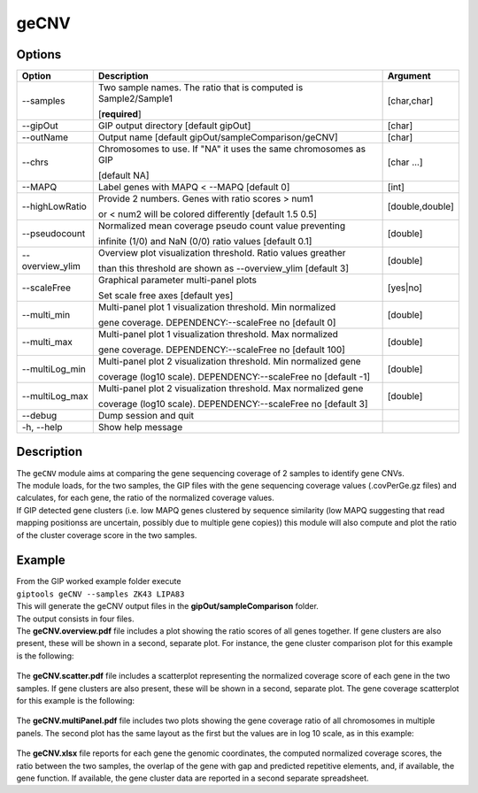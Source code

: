 #####
geCNV
#####

Options
-------

+-------------------+------------------------------------------------------------------+----------------+
|Option             |Description                                                       |Argument        |
+===================+==================================================================+================+
|\-\-samples        |Two sample names. The ratio that is computed is Sample2/Sample1   |[char,char]     |
|                   |                                                                  |                |
|                   |[**required**]                                                    |                |
+-------------------+------------------------------------------------------------------+----------------+
|\-\-gipOut         |GIP output directory [default gipOut]                             |[char]          |
+-------------------+------------------------------------------------------------------+----------------+
|\-\-outName        |Output name [default gipOut/sampleComparison/geCNV]               |[char]          |
+-------------------+------------------------------------------------------------------+----------------+
|\-\-chrs           |Chromosomes to use. If "NA" it uses the same chromosomes as GIP   |[char ...]      |
|                   |                                                                  |                |
|                   |[default NA]                                                      |                |
+-------------------+------------------------------------------------------------------+----------------+
|\-\-MAPQ           |Label genes with MAPQ < \-\-MAPQ [default 0]                      |[int]           |
+-------------------+------------------------------------------------------------------+----------------+
|\-\-highLowRatio   |Provide 2 numbers. Genes with ratio scores > num1                 |[double,double] |
|                   |                                                                  |                |
|                   |or < num2 will be colored differently [default 1.5  0.5]          |                |
+-------------------+------------------------------------------------------------------+----------------+
|\-\-pseudocount    |Normalized mean coverage pseudo count value preventing            |[double]        |
|                   |                                                                  |                |
|                   |infinite (1/0) and NaN (0/0) ratio values [default 0.1]           |                |
+-------------------+------------------------------------------------------------------+----------------+
|\-\-overview_ylim  |Overview plot visualization threshold. Ratio values greather      |[double]        |
|                   |                                                                  |                |
|                   |than this threshold are shown as \-\-overview_ylim  [default 3]   |                |
+-------------------+------------------------------------------------------------------+----------------+
|\-\-scaleFree      | Graphical parameter multi-panel plots                            |[yes|no]        |
|                   |                                                                  |                |
|                   | Set scale free axes [default yes]                                |                |
+-------------------+------------------------------------------------------------------+----------------+
|\-\-multi_min      |Multi-panel plot 1 visualization threshold. Min normalized        |[double]        |
|                   |                                                                  |                |
|                   |gene coverage. DEPENDENCY:\-\-scaleFree no [default 0]            |                |
+-------------------+------------------------------------------------------------------+----------------+
|\-\-multi_max      |Multi-panel plot 1 visualization threshold. Max normalized        |[double]        |
|                   |                                                                  |                |
|                   |gene coverage. DEPENDENCY:\-\-scaleFree no [default 100]          |                |
+-------------------+------------------------------------------------------------------+----------------+
|\-\-multiLog_min   |Multi-panel plot 2 visualization threshold.  Min normalized gene  |[double]        |
|                   |                                                                  |                |
|                   |coverage (log10 scale). DEPENDENCY:\-\-scaleFree no [default -1]  |                |
+-------------------+------------------------------------------------------------------+----------------+
|\-\-multiLog_max   |Multi-panel plot 2 visualization threshold. Max normalized gene   |[double]        |
|                   |                                                                  |                |
|                   |coverage (log10 scale). DEPENDENCY:\-\-scaleFree no [default 3]   |                |
+-------------------+------------------------------------------------------------------+----------------+
|\-\-debug          |Dump session and quit                                             |                |
+-------------------+------------------------------------------------------------------+----------------+
|\-h, \-\-help      |Show help message                                                 |                |
+-------------------+------------------------------------------------------------------+----------------+



Description
-----------
| The ``geCNV`` module aims at comparing the gene sequencing coverage of 2 samples to identify gene CNVs.
| The module loads, for the two samples, the GIP files with the gene sequencing coverage values (.covPerGe.gz files) and calculates, for each gene, the ratio of the normalized coverage values.
| If GIP detected gene clusters (i.e. low MAPQ genes clustered by sequence similarity (low MAPQ suggesting that read mapping positionss are uncertain, possibly due to multiple gene copies)) this module will also compute and plot the ratio of the cluster coverage score in the two samples.


Example
-------
| From the GIP worked example folder execute

| ``giptools geCNV --samples ZK43 LIPA83``

| This will generate the geCNV output files in the **gipOut/sampleComparison** folder.
| The output consists in four files.


| The **geCNV.overview.pdf** file includes a plot showing the ratio scores of all genes together. If gene clusters are also present, these will be shown in a second, separate plot. For instance, the gene cluster comparison plot for this example is the following:

.. figure:: ../_static/geCNV.overview_clstr_ZK43_LIPA83.png
      :width: 100 %

| The **geCNV.scatter.pdf** file includes a scatterplot representing the normalized coverage score of each gene in the two samples. If gene clusters are also present, these will be shown in a second, separate plot. The gene coverage scatterplot for this example is the following:

.. figure:: ../_static/geCNV.scatter_ZK43_LIPA83.png
      :width: 100 %


| The **geCNV.multiPanel.pdf** file includes two plots showing the gene coverage ratio of all chromosomes in multiple panels. The second plot has the same layout as the first but the values are in log 10 scale, as in this example:

.. figure:: ../_static/geCNV.multiPanel_ZK43_LIPA83.png
      :width: 100 %



| The **geCNV.xlsx** file reports for each gene the genomic coordinates, the computed normalized coverage scores, the ratio between the two samples, the overlap of the gene with gap and predicted repetitive elements, and, if available, the gene function. If available, the gene cluster data are reported in a second separate spreadsheet.

